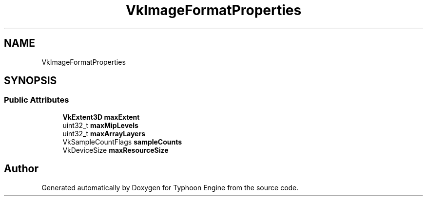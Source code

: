 .TH "VkImageFormatProperties" 3 "Sat Jul 20 2019" "Version 0.1" "Typhoon Engine" \" -*- nroff -*-
.ad l
.nh
.SH NAME
VkImageFormatProperties
.SH SYNOPSIS
.br
.PP
.SS "Public Attributes"

.in +1c
.ti -1c
.RI "\fBVkExtent3D\fP \fBmaxExtent\fP"
.br
.ti -1c
.RI "uint32_t \fBmaxMipLevels\fP"
.br
.ti -1c
.RI "uint32_t \fBmaxArrayLayers\fP"
.br
.ti -1c
.RI "VkSampleCountFlags \fBsampleCounts\fP"
.br
.ti -1c
.RI "VkDeviceSize \fBmaxResourceSize\fP"
.br
.in -1c

.SH "Author"
.PP 
Generated automatically by Doxygen for Typhoon Engine from the source code\&.
